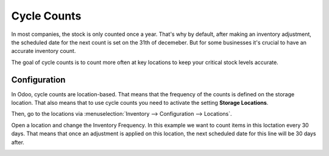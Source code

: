 ============
Cycle Counts
============

In most companies, the stock is only counted once a year. That's why by default, after making an
inventory adjustment, the scheduled date for the next count is set on the 31th of decemeber. But
for some businesses it's crucial to have an accurate inventory count.

The goal of cycle counts is to count more often at key locations to keep your critical stock levels
accurate.

Configuration
=============

In Odoo, cycle counts are location-based. That means that the frequency of the counts is defined on
the storage location. That also means that to use cycle counts you need to activate the setting
**Storage Locations**.

.. image:: cycle_counts/storage-locations-setting.png
   :align: center
   :alt: Enable Storage Locations in Odoo settings.

Then, go to the locations via :menuselection:`Inventory --> Configuration --> Locations`.

Open a location and change the Inventory Frequency. In this example we want to
count items in this loctation every 30 days. That means that once an adjustment
is applied on this location, the next scheduled date for this line will be 30 days
after.

.. image:: cycle_counts/inventory-frequency.png
   :align: center
   :alt: Edit a location to change the inventory frequency.
